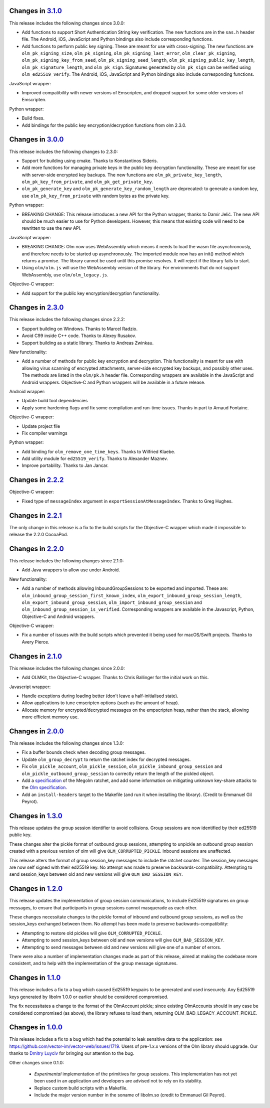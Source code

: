 Changes in `3.1.0 <https://gitlab.matrix.org/matrix-org/olm/tags/3.1.0>`_
=========================================================================

This release includes the following changes since 3.0.0:

* Add functions to support Short Authentication String key verification.  The
  new functions are in the ``sas.h`` header file.  The Android, iOS, JavaScript
  and Python bindings also include corresponding functions.
* Add functions to perform public key signing.  These are meant for use with
  cross-signing.  The new functions are ``olm_pk_signing_size``,
  ``olm_pk_signing``, ``olm_pk_signing_last_error``, ``olm_clear_pk_signing``,
  ``olm_pk_signing_key_from_seed``, ``olm_pk_signing_seed_length``,
  ``olm_pk_signing_public_key_length``, ``olm_pk_signature_length``, and
  ``olm_pk_sign``.  Signatures generated by ``olm_pk_sign`` can be verified
  using ``olm_ed25519_verify``.  The Android, iOS, JavaScript and Python
  bindings also include corresponding functions.

JavaScript wrapper:

* Improved compatibility with newer versions of Emscripten, and dropped support
  for some older versions of Emscripten.

Python wrapper:

* Build fixes.
* Add bindings for the public key encryption/decryption functions from olm 2.3.0.

Changes in `3.0.0 <https://gitlab.matrix.org/matrix-org/olm/tags/3.0.0>`_
=========================================================================

This release includes the following changes to 2.3.0:

* Support for building using cmake. Thanks to Konstantinos Sideris.
* Add more functions for managing private keys in the public key decryption
  functionality. These are meant for use with server-side encrypted key
  backups.  The new functions are ``olm_pk_private_key_length``,
  ``olm_pk_key_from_private``, and ``olm_pk_get_private_key``.
* ``olm_pk_generate_key`` and ``olm_pk_generate_key_random_length`` are
  deprecated: to generate a random key, use ``olm_pk_key_from_private``
  with random bytes as the private key.

Python wrapper:

* BREAKING CHANGE: This release introduces a new API for the Python wrapper,
  thanks to Damir Jelić.  The new API should be much easier to use for Python
  developers.  However, this means that existing code will need to be rewritten
  to use the new API.

JavaScript wrapper:

* BREAKING CHANGE: Olm now uses WebAssembly which means it needs
  to load the wasm file asynchronously, and therefore needs to be
  started up asynchronously. The imported module now has an init()
  method which returns a promise. The library cannot be used until
  this promise resolves. It will reject if the library fails to start.
* Using ``olm/olm.js`` will use the WebAssembly version of the library.  For
  environments that do not support WebAssembly, use ``olm/olm_legacy.js``.

Objective-C wrapper:

* Add support for the public key encryption/decryption functionality.

Changes in `2.3.0 <https://gitlab.matrix.org/matrix-org/olm/tags/2.3.0>`_
=========================================================================

This release includes the following changes since 2.2.2:

* Support building on Windows. Thanks to Marcel Radzio.
* Avoid C99 inside C++ code. Thanks to Alexey Rusakov.
* Support building as a static library. Thanks to Andreas Zwinkau.

New functionality:

* Add a number of methods for public key encryption and decryption. This
  functionality is meant for use with allowing virus scanning of encrypted
  attachments, server-side encrypted key backups, and possibly other uses. The
  methods are listed in the ``olm/pk.h`` header file. Corresponding wrappers
  are available in the JavaScript and Android wrappers. Objective-C and Python
  wrappers will be available in a future release.

Android wrapper:

* Update build tool dependencies
* Apply some hardening flags and fix some compilation and run-time issues.
  Thanks in part to Arnaud Fontaine.

Objective-C wrapper:

* Update project file
* Fix compiler warnings

Python wrapper:

* Add binding for ``olm_remove_one_time_keys``. Thanks to Wilfried Klaebe.
* Add utility module for ``ed25519_verify``. Thanks to Alexander Maznev.
* Improve portability. Thanks to Jan Jancar.

Changes in `2.2.2 <https://gitlab.matrix.org/matrix-org/olm/tags/2.2.2>`_
=========================================================================

Objective-C wrapper:

* Fixed type of ``messageIndex`` argument in
  ``exportSessionAtMessageIndex``. Thanks to Greg Hughes.

Changes in `2.2.1 <https://gitlab.matrix.org/matrix-org/olm/tags/2.2.1>`_
=========================================================================

The only change in this release is a fix to the build scripts for the
Objective-C wrapper which made it impossible to release the 2.2.0 CocoaPod.

Changes in `2.2.0 <https://gitlab.matrix.org/matrix-org/olm/tags/2.2.0>`_
=========================================================================

This release includes the following changes since 2.1.0:

* Add Java wrappers to allow use under Android.

New functionality:

* Add a number of methods allowing InboundGroupSessions to be exported and
  imported. These are: ``olm_inbound_group_session_first_known_index``,
  ``olm_export_inbound_group_session_length``,
  ``olm_export_inbound_group_session``, ``olm_import_inbound_group_session``
  and ``olm_inbound_group_session_is_verified``. Corresponding wrappers are
  available in the Javascript, Python, Objective-C and Android wrappers.

Objective-C wrapper:

* Fix a number of issues with the build scripts which prevented it being used
  for macOS/Swift projects. Thanks to Avery Pierce.

Changes in `2.1.0 <https://gitlab.matrix.org/matrix-org/olm/tags/2.1.0>`_
=========================================================================

This release includes the following changes since 2.0.0:

* Add OLMKit, the Objective-C wrapper. Thanks to Chris Ballinger for the
  initial work on this.

Javascript wrapper:

* Handle exceptions during loading better (don't leave a half-initialised
  state).
* Allow applications to tune emscripten options (such as the amount of heap).
* Allocate memory for encrypted/decrypted messages on the empscripten heap,
  rather than the stack, allowing more efficient memory use.


Changes in `2.0.0 <https://gitlab.matrix.org/matrix-org/olm/tags/2.0.0>`_
=========================================================================

This release includes the following changes since 1.3.0:

* Fix a buffer bounds check when decoding group messages.
* Update ``olm_group_decrypt`` to return the ratchet index for decrypted
  messages.
* Fix ``olm_pickle_account``, ``olm_pickle_session``,
  ``olm_pickle_inbound_group_session`` and
  ``olm_pickle_outbound_group_session`` to correctly return the length of the
  pickled object.
* Add a `specification <./docs/megolm.rst>`_ of the Megolm ratchet, and add
  some information on mitigating unknown key-share attacks to the `Olm
  specification <./docs/olm.rst>`_.
* Add an ``install-headers`` target to the Makefile (and run it when installing
  the library). (Credit to Emmanuel Gil Peyrot).


Changes in `1.3.0 <https://gitlab.matrix.org/matrix-org/olm/tags/1.3.0>`_
=========================================================================

This release updates the group session identifier to avoid collisions.
Group sessions are now identified by their ed25519 public key.

These changes alter the pickle format of outbound group sessions, attempting
to unpickle an outbound group session created with a previous version of olm
will give ``OLM_CORRUPTED_PICKLE``. Inbound sessions are unaffected.

This release alters the format of group session_key messages to include the
ratchet counter. The session_key messages are now self signed with their
ed25519 key. No attempt was made to preserve backwards-compatibility.
Attempting to send session_keys between old and new versions will give
``OLM_BAD_SESSION_KEY``.

Changes in `1.2.0 <https://gitlab.matrix.org/matrix-org/olm/tags/1.2.0>`_
=========================================================================

This release updates the implementation of group session communications, to
include Ed25519 signatures on group messages, to ensure that participants in
group sessions cannot masquerade as each other.

These changes necessitate changes to the pickle format of inbound and outbound
group sessions, as well as the session_keys exchanged between them. No attempt
has been made to preserve backwards-compatibility:

* Attempting to restore old pickles will give ``OLM_CORRUPTED_PICKLE``.
* Attempting to send session_keys between old and new versions will give
  ``OLM_BAD_SESSION_KEY``.
* Attempting to send messages between old and new versions will give one of a
  number of errors.

There were also a number of implementation changes made as part of this
release, aimed at making the codebase more consistent, and to help with the
implementation of the group message signatures.


Changes in `1.1.0 <https://gitlab.matrix.org/matrix-org/olm/tags/1.1.0>`_
=========================================================================

This release includes a fix to a bug which caused Ed25519 keypairs to be
generated and used insecurely. Any Ed25519 keys generated by libolm 1.0.0
or earlier should be considered compromised.

The fix necessitates a change to the format of the OlmAccount pickle; since
existing OlmAccounts should in any case be considered compromised (as above),
the library refuses to load them, returning OLM_BAD_LEGACY_ACCOUNT_PICKLE.


Changes in `1.0.0 <https://gitlab.matrix.org/matrix-org/olm/tags/1.0.0>`_
=========================================================================

This release includes a fix to a bug which had the potential to leak sensitive
data to the application: see
https://github.com/vector-im/vector-web/issues/1719. Users of pre-1.x.x
versions of the Olm library should upgrade. Our thanks to `Dmitry Luyciv
<https://github.com/dluciv>`_ for bringing our attention to the bug.

Other changes since 0.1.0:

 * *Experimental* implementation of the primitives for group sessions. This
   implementation has not yet been used in an application and developers are
   advised not to rely on its stability.

 * Replace custom build scripts with a Makefile.

 * Include the major version number in the soname of libolm.so (credit to
   Emmanuel Gil Peyrot).
